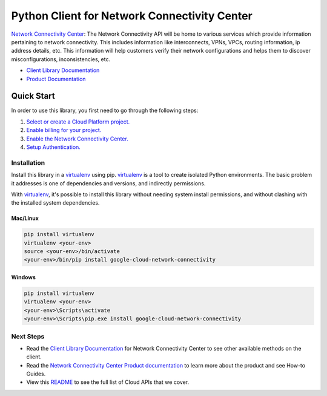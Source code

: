 Python Client for Network Connectivity Center
=================================================

|ga| |pypi| |versions|

`Network Connectivity Center`_: The Network Connectivity API will be home
to various services which provide information pertaining to network connectivity. 
This includes information like interconnects, VPNs, VPCs, routing information, ip
address details, etc. This information will help customers verify their
network configurations and helps them to discover misconfigurations,
inconsistencies, etc.

- `Client Library Documentation`_
- `Product Documentation`_

.. |ga| image:: https://img.shields.io/badge/support-ga-gold.svg
   :target: https://github.com/googleapis/google-cloud-python/blob/main/README.rst#ga-support
.. |pypi| image:: https://img.shields.io/pypi/v/google-cloud-network-connectivity.svg
   :target: https://pypi.org/project/google-cloud-network-connectivity/
.. |versions| image:: https://img.shields.io/pypi/pyversions/google-cloud-network-connectivity.svg
   :target: https://pypi.org/project/google-cloud-network-connectivity/
.. _Network Connectivity Center: https://cloud.google.com/network-connectivity/
.. _Client Library Documentation: https://googleapis.dev/python/networkconnectivity/latest
.. _Product Documentation:  https://cloud.google.com/network-connectivity/

Quick Start
-----------

In order to use this library, you first need to go through the following steps:

1. `Select or create a Cloud Platform project.`_
2. `Enable billing for your project.`_
3. `Enable the Network Connectivity Center.`_
4. `Setup Authentication.`_

.. _Select or create a Cloud Platform project.: https://console.cloud.google.com/project
.. _Enable billing for your project.: https://cloud.google.com/billing/docs/how-to/modify-project#enable_billing_for_a_project
.. _Enable the Network Connectivity Center.:  https://cloud.google.com/network-connectivity/docs
.. _Setup Authentication.: https://googleapis.dev/python/google-api-core/latest/auth.html

Installation
~~~~~~~~~~~~

Install this library in a `virtualenv`_ using pip. `virtualenv`_ is a tool to
create isolated Python environments. The basic problem it addresses is one of
dependencies and versions, and indirectly permissions.

With `virtualenv`_, it's possible to install this library without needing system
install permissions, and without clashing with the installed system
dependencies.

.. _`virtualenv`: https://virtualenv.pypa.io/en/latest/


Mac/Linux
^^^^^^^^^

.. code-block:: console

    pip install virtualenv
    virtualenv <your-env>
    source <your-env>/bin/activate
    <your-env>/bin/pip install google-cloud-network-connectivity


Windows
^^^^^^^

.. code-block:: console

    pip install virtualenv
    virtualenv <your-env>
    <your-env>\Scripts\activate
    <your-env>\Scripts\pip.exe install google-cloud-network-connectivity

Next Steps
~~~~~~~~~~

-  Read the `Client Library Documentation`_ for Network Connectivity Center
   to see other available methods on the client.
-  Read the `Network Connectivity Center Product documentation`_ to learn
   more about the product and see How-to Guides.
-  View this `README`_ to see the full list of Cloud
   APIs that we cover.

.. _Network Connectivity Center Product documentation:  https://cloud.google.com/network-connectivity/docs
.. _README: https://github.com/googleapis/google-cloud-python/blob/main/README.rst
